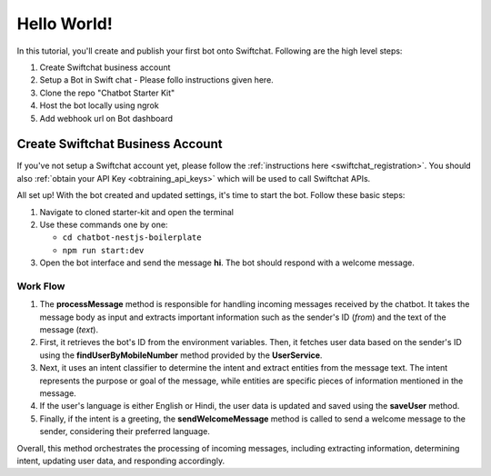 Hello World!
------------------

In this tutorial, you'll create and publish your first bot onto Swiftchat. Following are the high level steps:

1. Create Swiftchat business account
2. Setup a Bot in Swift chat - Please follo instructions given here.
3. Clone the repo "Chatbot Starter Kit"
4. Host the bot locally using ngrok
5. Add webhook url on Bot dashboard

Create Swiftchat Business Account
~~~~~~~~~~~~~~~~~~~~~~~~~~~~~~~~~
If you've not setup a Swiftchat account yet, please follow the :ref:`instructions here <swiftchat_registration>`. You should also :ref:`obtain your API Key <obtraining_api_keys>` which will be used to call Swiftchat APIs.

All set up! With the bot created and updated settings, it's time to start the bot. Follow these basic steps:

1. Navigate to cloned starter-kit and open the terminal
2. Use these commands one by one:
   
   - ``cd chatbot-nestjs-boilerplate``
   - ``npm run start:dev``
  
3. Open the bot interface and send the message **hi**. The bot should respond with a welcome message.
   
.. image:: ../images/other_images/first_msg.png
    :alt: Deployment Structure
    :width: 2000
    :height: 100
    :align: center

Work Flow
^^^^^^^^^^^^^^^^^^^^^^^
   
.. image:: ../images/other_images/process_msg.png
    :alt: Deployment Structure
    :width: 3000
    :height: 200
    :align: left    

1. The **processMessage** method is responsible for handling incoming messages received by the chatbot. It takes the message body as input and extracts important information such as the sender's ID (`from`) and the text of the message (`text`). 

2. First, it retrieves the bot's ID from the environment variables. Then, it fetches user data based on the sender's ID using the **findUserByMobileNumber** method provided by the **UserService**. 

3. Next, it uses an intent classifier to determine the intent and extract entities from the message text. The intent represents the purpose or goal of the message, while entities are specific pieces of information mentioned in the message.

4. If the user's language is either English or Hindi, the user data is updated and saved using the **saveUser** method.

5. Finally, if the intent is a greeting, the **sendWelcomeMessage** method is called to send a welcome message to the sender, considering their preferred language.


Overall, this method orchestrates the processing of incoming messages, including extracting information, determining intent, updating user data, and responding accordingly.


